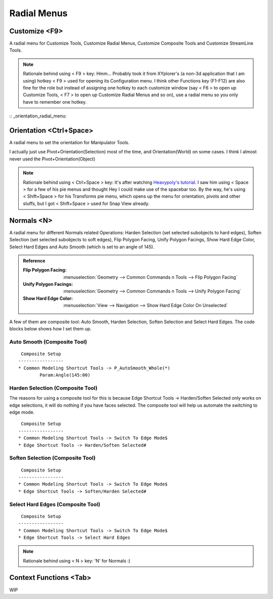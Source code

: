 ###############################
Radial Menus
###############################


.. image:: /images/Radial-menu-list.jpg
	:align: center



*********************************************************************
Customize <F9>
*********************************************************************

A radial menu for Customize Tools, Customize Radial Menus, Customize Composite Tools and Customize StreamLine Tools.

.. image:: /images/Customize-Radial-Menus.gif
	:align: center

.. note::
	Rationale behind using < F9 > key: Hmm... Probably took it from XYplorer's (a non-3d application that I am using) hotkey < F9 > used for opening its Configuration menu. I think other Functions key (F1-F12) are also fine for the role but instead of assigning one hotkey to each customize window (say < F6 > to open up Customize Tools, < F7 > to open up Customize Radial Menus and so on), use a radial menu so you only have to remember one hotkey.

:: _orientation_radial_menu:

*********************************************************************
Orientation <Ctrl+Space>
*********************************************************************

A radial menu to set the orientation for Manipulator Tools.

I actually just use Pivot+Orientation(Selection) most of the time, and Orientation(World) on some cases. I think I almost never used the Pivot+Orientation(Object)

.. image:: /images/Orientation-Radial-Menus.gif
	:align: center

.. note::
	Rationale behind using < Ctrl+Space > key: It's after watching `Heavypoly's tutorial <https://www.youtube.com/user/kakapoopie/videos>`_. I saw him using < Space > for a few of his pie menus and thought Hey I could make use of the spacebar too. By the way, he's using < Shift+Space > for his Transforms pie menu, which opens up the menu for orientation, pivots and other stuffs, but I got < Shift+Space > used for Snap View already.


*********************************************************************
Normals <N>
*********************************************************************

.. image:: /images/Normals-Radial-Menus.jpg
	:align: center

A radial menu for different Normals related Operations: Harden Selection (set selected subobjects to hard edges), Soften Selection (set selected subobjects to soft edges), Flip Polygon Facing, Unify Polygon Facings, Show Hard Edge Color, Select Hard Edges and Auto Smooth (which is set to an angle of 145).

.. admonition:: Reference
	:class: refbox

	:Flip Polygon Facing:      :menuselection:`Geometry --> Common Commands n Tools --> Flip Polygon Facing`

	:Unify Polygon Facings:      :menuselection:`Geometry --> Common Commands n Tools --> Unify Polygon Facing`

	:Show Hard Edge Color:      :menuselection:`View --> Navigation --> Show Hard Edge Color On Unselected`

.. image:: /images/Normals-Radial-Menus.gif
	:align: center

A few of them are composite tool: Auto Smooth, Harden Selection, Soften Selection and Select Hard Edges. The code blocks below shows how I set them up.

Auto Smooth (Composite Tool)
=================================================

::

	 Composite Setup
	-----------------
	* Common Modeling Shortcut Tools -> P_AutoSmooth_Whole(*)
		Param:Angle(145:00)

Harden Selection (Composite Tool)
=================================================

The reasons for using a composite tool for this is because Edge Shortcut Tools -> Harden/Soften Selected only works on edge selections, it will do nothing if you have faces selected. The composite tool will help us automate the switching to edge mode.

::

	 Composite Setup
	-----------------
	* Common Modeling Shortcut Tools -> Switch To Edge Mode$
	* Edge Shortcut Tools -> Harden/Soften Selected#

Soften Selection (Composite Tool)
=================================================

::

	 Composite Setup
	-----------------
	* Common Modeling Shortcut Tools -> Switch To Edge Mode$
	* Edge Shortcut Tools -> Soften/Harden Selected#

Select Hard Edges (Composite Tool)
=================================================

::

	 Composite Setup
	-----------------
	* Common Modeling Shortcut Tools -> Switch To Edge Mode$
	* Edge Shortcut Tools -> Select Hard Edges

.. note::
	Rationale behind using < N > key: 'N' for Normals :)

*********************************************************************
Context Functions <Tab>
*********************************************************************

WIP